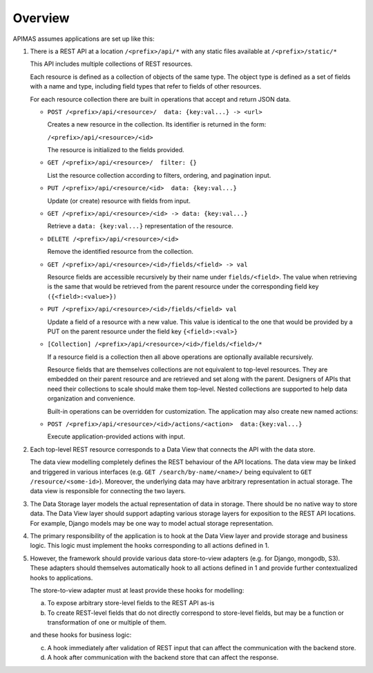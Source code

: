 Overview
========

APIMAS assumes applications are set up like this:

1. There is a REST API at a location ``/<prefix>/api/*``
   with any static files available at ``/<prefix>/static/*``

   This API includes multiple collections of REST resources.

   Each resource is defined as a collection of objects of the same type.
   The object type is defined as a set of fields with a name and
   type, including field types that refer to fields of other resources.

   For each resource collection there are built in operations that accept
   and return JSON data.

   - ``POST /<prefix>/api/<resource>/  data: {key:val...} -> <url>``

     Creates a new resource in the collection. Its identifier is
     returned in the form:

     ``/<prefix>/api/<resource>/<id>``

     The resource is initialized to the fields provided.

   - ``GET /<prefix>/api/<resource>/  filter: {}``

     .. there is not enough documentation about filtering, ordering,
        and pagination input

     List the resource collection according to filters, ordering,
     and pagination input.

   - ``PUT /<prefix>/api/<resource/<id>  data: {key:val...}``

     Update (or create) resource with fields from input.

   - ``GET /<prefix>/api/<resource>/<id> -> data: {key:val...}``

     Retrieve a ``data: {key:val...}`` representation of the resource.

   - ``DELETE /<prefix>/api/<resource>/<id>``

     Remove the identified resource from the collection.

   - ``GET /<prefix>/api/<resource>/<id>/fields/<field> -> val``

     Resource fields are accessible recursively by their name
     under ``fields/<field>``.
     The value when retrieving is the same
     that would be retrieved from the parent resource
     under the corresponding field key
     ``({<field>:<value>})``

   - ``PUT /<prefix>/api/<resource>/<id>/fields/<field> val``

     Update a field of a resource with a new value.
     This value is identical to the one that would be provided
     by a PUT on the parent resource under the field key
     ``{<field>:<val>}``

   - ``[Collection] /<prefix>/api/<resource>/<id>/fields/<field>/*``

     If a resource field is a collection then all above operations are
     optionally available recursively.

     Resource fields that are themselves collections are not equivalent
     to top-level resources. They are embedded on their parent resource
     and are retrieved and set along with the parent.
     Designers of APIs that need their collections to scale should make
     them top-level. Nested collections are supported to help data
     organization and convenience.

     Built-in operations can be overridden for customization.
     The application may also create new named actions:

   - ``POST /<prefix>/api/<resource>/<id>/actions/<action>  data:{key:val...}``

     Execute application-provided actions with input.


2. Each top-level REST resource corresponds to a Data View that connects
   the API with the data store.

   The data view modelling completely defines the REST behaviour of the
   API locations. The data view may be linked and triggered in various
   interfaces (e.g. ``GET /search/by-name/<name>/`` being equivalent to
   ``GET /resource/<some-id>``). Moreover, the underlying data may have
   arbitrary representation in actual storage. The data view is
   responsible for connecting the two layers.


3. The Data Storage layer models the actual representation of data in
   storage. There should be no native way to store data. The Data View
   layer should support adapting various storage layers for exposition
   to the REST API locations. For example, Django models may be one way
   to model actual storage representation.


4. The primary responsibility of the application is to hook at the Data
   View layer and provide storage and business logic. This logic must
   implement the hooks corresponding to all actions defined in 1.


5. However, the framework should provide various data store-to-view
   adapters (e.g. for Django, mongodb, S3). These adapters should
   themselves automatically hook to all actions defined in 1 and provide
   further contextualized hooks to applications.

   The store-to-view adapter must at least provide these hooks for
   modelling:

   a. To expose arbitrary store-level fields to the REST API as-is
   b. To create REST-level fields that do not directly correspond to
      store-level fields, but may be a function or transformation
      of one or multiple of them.

   and these hooks for business logic:

   c. A hook immediately after validation of REST input that can affect
      the communication with the backend store.
   d. A hook after communication with the backend store that can affect
      the response.
